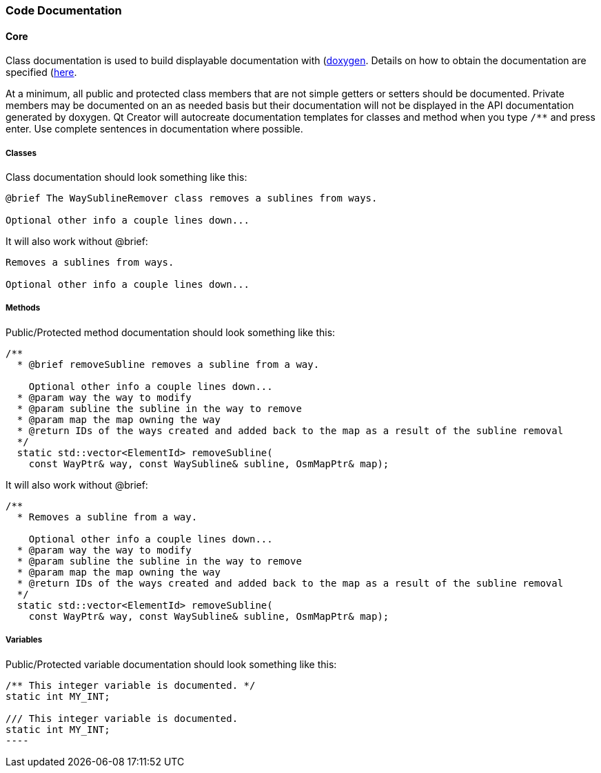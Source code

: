 
=== Code Documentation

==== Core

Class documentation is used to build displayable documentation with 
(https://www.doxygen.nl/index.html)[doxygen]. Details on how to obtain the documentation are 
specified (https://github.com/ngageoint/hootenanny/blob/master/docs/developer/HootenannyAPI.asciidoc)[here].

At a minimum, all public and protected class members that are not simple getters or setters should 
be documented. Private members may be documented on an as needed basis but their documentation will 
not be displayed in the API documentation generated by doxygen. Qt Creator will autocreate 
documentation templates for classes and method when you type `/**` and press enter. Use complete 
sentences in documentation where possible.

===== Classes

Class documentation should look something like this:

-----
@brief The WaySublineRemover class removes a sublines from ways.

Optional other info a couple lines down...
-----

It will also work without @brief:

-----
Removes a sublines from ways.

Optional other info a couple lines down...
-----

===== Methods

Public/Protected method documentation should look something like this:

-----
/**
  * @brief removeSubline removes a subline from a way.
   
    Optional other info a couple lines down...
  * @param way the way to modify
  * @param subline the subline in the way to remove
  * @param map the map owning the way
  * @return IDs of the ways created and added back to the map as a result of the subline removal
  */
  static std::vector<ElementId> removeSubline(
    const WayPtr& way, const WaySubline& subline, OsmMapPtr& map);
-----

It will also work without @brief:

-----
/**
  * Removes a subline from a way.
   
    Optional other info a couple lines down...
  * @param way the way to modify
  * @param subline the subline in the way to remove
  * @param map the map owning the way
  * @return IDs of the ways created and added back to the map as a result of the subline removal
  */
  static std::vector<ElementId> removeSubline(
    const WayPtr& way, const WaySubline& subline, OsmMapPtr& map);
-----

===== Variables

Public/Protected variable documentation should look something like this:

-----
/** This integer variable is documented. */
static int MY_INT;

/// This integer variable is documented.
static int MY_INT;
---- 

